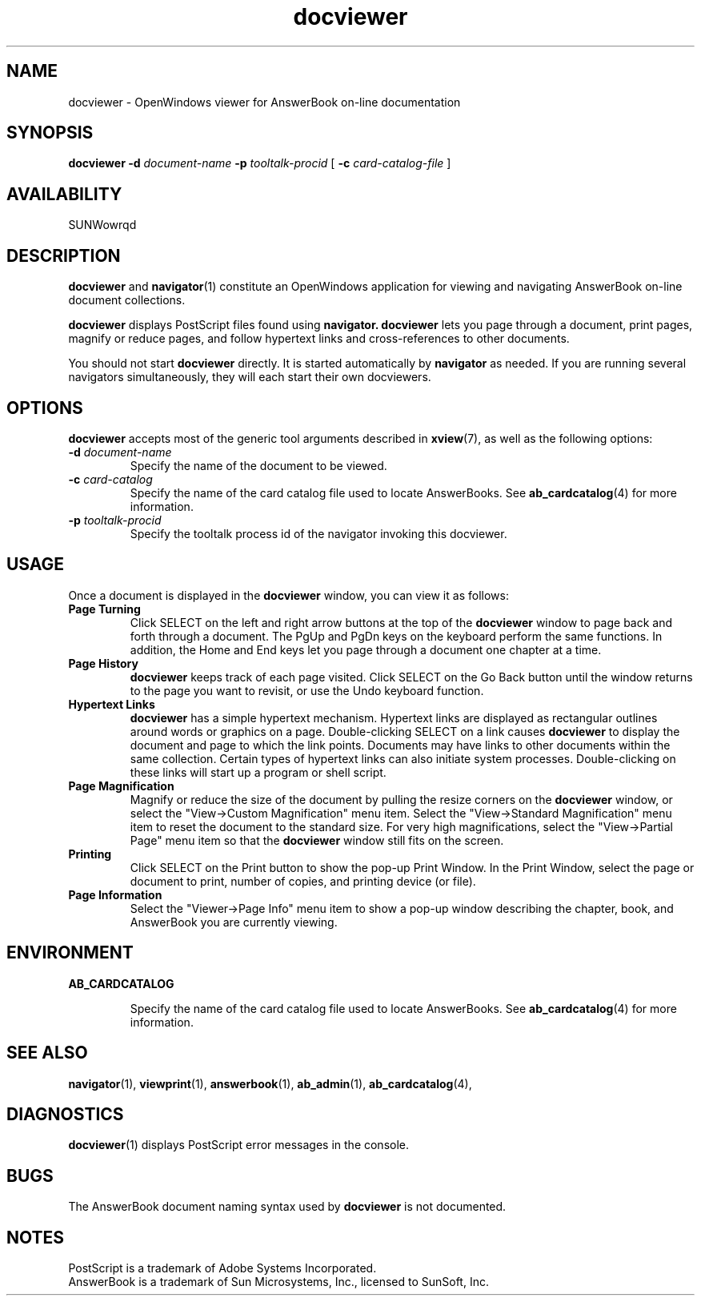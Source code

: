 .\" Copyright (c) 1994 Sun Microsystems, Inc.
.TH docviewer 1 "02 December 1993"
.IX " docviewer" "" "\f3docviewer\f1(1) \(em viewer for AnswerBook documentation" ""
.IX "AnswerBook" "document" "AnswerBook" "documentation viewer \(em \f3docviewer\f1(1)"
.SH NAME
docviewer \- OpenWindows viewer for AnswerBook on-line documentation
.SH SYNOPSIS
.LP
.B docviewer
.B \-d
.I document-name
.B \-p
.I tooltalk-procid
[
.B \-c
.I card-catalog-file
]
.SH AVAILABILITY
SUNWowrqd
.SH DESCRIPTION
.B docviewer
and 
.BR navigator (1)
constitute an OpenWindows
application for viewing and navigating
AnswerBook on-line document collections.
.LP
.B docviewer
displays PostScript files found using
.B navigator.
.B docviewer
lets you page through a document, print pages, magnify or reduce pages,
and follow hypertext links and cross-references to other documents.
.LP
You should not start
.B docviewer
directly.
It is started automatically by
.B navigator
as needed.
If you are running several navigators simultaneously,
they will each start their own docviewers.
.SH OPTIONS
.LP
.B docviewer
accepts most of the generic tool arguments described in
.BR xview (7),
as well as the following options:
.TP
.B \-d \f2document-name\fP
Specify the name of the document to be viewed.
.TP
.B \-c \f2card-catalog\fP
Specify the name of the card catalog file used to locate AnswerBooks.  See
.BR ab_cardcatalog (4)
for more information.
.TP
.B \-p \f2tooltalk-procid\fP
Specify the tooltalk process id of the navigator invoking this docviewer.
.SH USAGE
.LP
Once a document is displayed in the
.B docviewer
window, you can view it as follows:
.TP
.B Page Turning
Click SELECT on the left and right arrow buttons at the top of the
.B docviewer
window to page back and forth through a document.
The PgUp and PgDn keys on the keyboard perform the same functions.
In addition, the Home and End keys
let you page through a document one chapter at a time.
.TP
.B Page History
.B docviewer
keeps track of each page visited. 
Click SELECT on the Go Back button until the window returns
to the page you want to revisit, or use the Undo keyboard function.
.TP
.B Hypertext Links 
.B docviewer
has a simple hypertext mechanism. Hypertext links are displayed
as rectangular outlines around words or graphics on a page.
Double-clicking SELECT on a link causes
.B docviewer
to display the document and page to which the link points.
Documents may have links to other documents within the same 
collection.
Certain types of hypertext links can also initiate system processes.
Double-clicking on these links will start up a program or shell script.
.TP
.B Page Magnification
Magnify or reduce the size of the document by pulling the resize corners on the
.B docviewer
window, or select the "View->Custom Magnification" menu item.
Select the "View->Standard Magnification" menu item to reset the document
to the standard size.
For very high magnifications, select the "View->Partial Page" menu item
so that the
.B docviewer
window still fits on the screen.
.TP
.B Printing
Click SELECT on the Print button to show the pop-up Print Window.
In the Print Window, select the page or document to print,
number of copies, and printing device (or file).
.TP
.B Page Information
Select the "Viewer->Page Info" menu item to show a pop-up window
describing the chapter, book, and AnswerBook you are currently viewing.
.SH ENVIRONMENT
.LP
.B AB_CARDCATALOG
.IP 
Specify the name of the card catalog file used to locate AnswerBooks.
See
.BR ab_cardcatalog (4)
for more information.
.SH SEE ALSO
.LP
.BR navigator (1),
.BR viewprint (1),
.BR answerbook (1),
.BR ab_admin (1),
.BR ab_cardcatalog (4),
.SH DIAGNOSTICS
.LP
.BR docviewer (1)
displays PostScript error messages in the console.
.SH BUGS
.LP
The AnswerBook document naming syntax used by
.B docviewer
is not documented.
.SH NOTES
.LP
.br
PostScript is a trademark of Adobe Systems Incorporated.
.br
AnswerBook is a trademark of Sun Microsystems, Inc.,
licensed to SunSoft, Inc.
